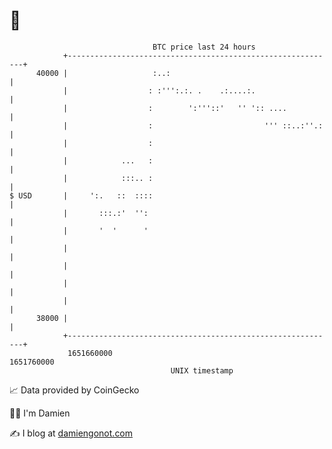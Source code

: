 * 👋

#+begin_example
                                   BTC price last 24 hours                    
               +------------------------------------------------------------+ 
         40000 |                   :..:                                     | 
               |                  : :''':.:. .    .:....:.                  | 
               |                  :        ':'''::'   '' ':: ....           | 
               |                  :                         ''' ::..:''.:   | 
               |                  :                                         | 
               |            ...   :                                         | 
               |            :::.. :                                         | 
   $ USD       |     ':.   ::  ::::                                         | 
               |       :::.:'  '':                                          | 
               |       '  '      '                                          | 
               |                                                            | 
               |                                                            | 
               |                                                            | 
               |                                                            | 
         38000 |                                                            | 
               +------------------------------------------------------------+ 
                1651660000                                        1651760000  
                                       UNIX timestamp                         
#+end_example
📈 Data provided by CoinGecko

🧑‍💻 I'm Damien

✍️ I blog at [[https://www.damiengonot.com][damiengonot.com]]
